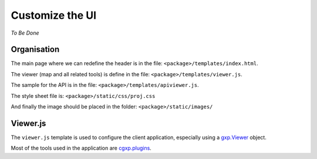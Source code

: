 .. _integrator_customize_ui:

Customize the UI
================

*To Be Done* 

Organisation
------------

The main page where we can redefine the header 
is in the file: ``<package>/templates/index.html``.

The viewer (map and all related tools) 
is define in the file: ``<package>/templates/viewer.js``.

The sample for the API is in the file: 
``<package>/templates/apiviewer.js``.

The style sheet file is: ``<package>/static/css/proj.css``

And finally the image should be placed in the folder:
``<package>/static/images/``

Viewer.js
---------

The ``viewer.js`` template is used to configure the client application, 
especially using a 
`gxp.Viewer <http://gxp.opengeo.org/master/doc/lib/widgets/Viewer.html>`_ 
object.

Most of the tools used in the application are 
`cgxp.plugins <http://docs.camptocamp.net/cgxp/lib/plugins.html>`_.
